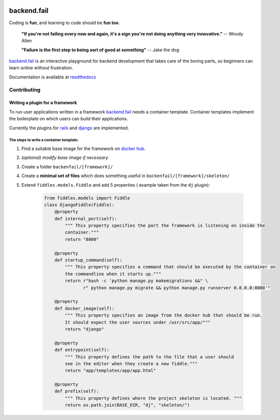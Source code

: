 .. image:: https://circleci.com/gh/arpheno/backendfail.svg?style=svg
   :target: https://circleci.com/gh/arpheno/backendfail
    
.. image:: https://coveralls.io/repos/arpheno/backendfail/badge.svg?branch=master&service=github 
   :target: https://coveralls.io/github/arpheno/backendfail?branch=master
    
.. image:: https://readthedocs.org/projects/backendfail/badge/?version=latest
   :target: http://backendfail.readthedocs.org/en/latest/?badge=latest
   :alt: Documentation Status

backend.fail
============
Coding is **fun**, and learning to code should be **fun too**.


    **"If you're not failing every now and again, it's a sign you're not doing anything very innovative."**
    -- Woody Allen

    **"Failure is the first step to being sort of good at something"**
    -- Jake the dog

`backend.fail`_ is an interactive playground for backend development
that takes care of the boring parts, so beginners can learn online without frustration.

Documentation is available at readthedocs_

.. _readthedocs: http://backendfail.readthedocs.org/en/latest/

Contributing
------------
Writing a plugin for a framework
________________________________
To run user applications written in a framework `backend.fail`_ needs a container template.
Container templates implement the boilerplate on which users can build their applications.

Currently the plugins for rails_ and django_ are implemented.

The steps to write a container template:
########################################

#. Find a suitable base image for the framework on `docker hub`_.
#. *(optional) modify base image if necessary.*
#. Create a folder ``backenfail/[framework]/``
#. Create a **minimal set of files** which does something useful in ``backenfail/[framework]/skeleton/``
#. Extend ``fiddles.models.Fiddle`` and add 5 properties ( example taken from the ``dj`` plugin):

    .. code-block:: python

        from fiddles.models import Fiddle
        class DjangoFiddle(Fiddle):
            @property
            def internal_port(self):
                """ This property specifies the port the framework is listening on inside the
                container."""
                return "8000"

            @property
            def startup_command(self):
                """ This property specifies a command that should be executed by the container on
                the commandline when it starts up."""
                return r"bash -c 'python manage.py makemigrations &&" \
                       r" python manage.py migrate && python manage.py runserver 0.0.0.0:8000'"

            @property
            def docker_image(self):
                """ This property specifies an image from the docker hub that should be run.
                It should expect the user sources under /usr/src/app/"""
                return "django"

            @property
            def entrypoint(self):
                """ This property defines the path to the file that a user should
                see in the editor when they create a new fiddle."""
                return "app/templates/app/app.html"

            @property
            def prefix(self):
                """ This property defines where the project skeleton is located. """
                return os.path.join(BASE_DIR, "dj", "skeleton/")

.. _backend.fail: https://backend.fail/
.. _docker hub:  https://hub.docker.com/
.. _django: http://djangoproject.org/
.. _rails: http://rubyonrails.org/


